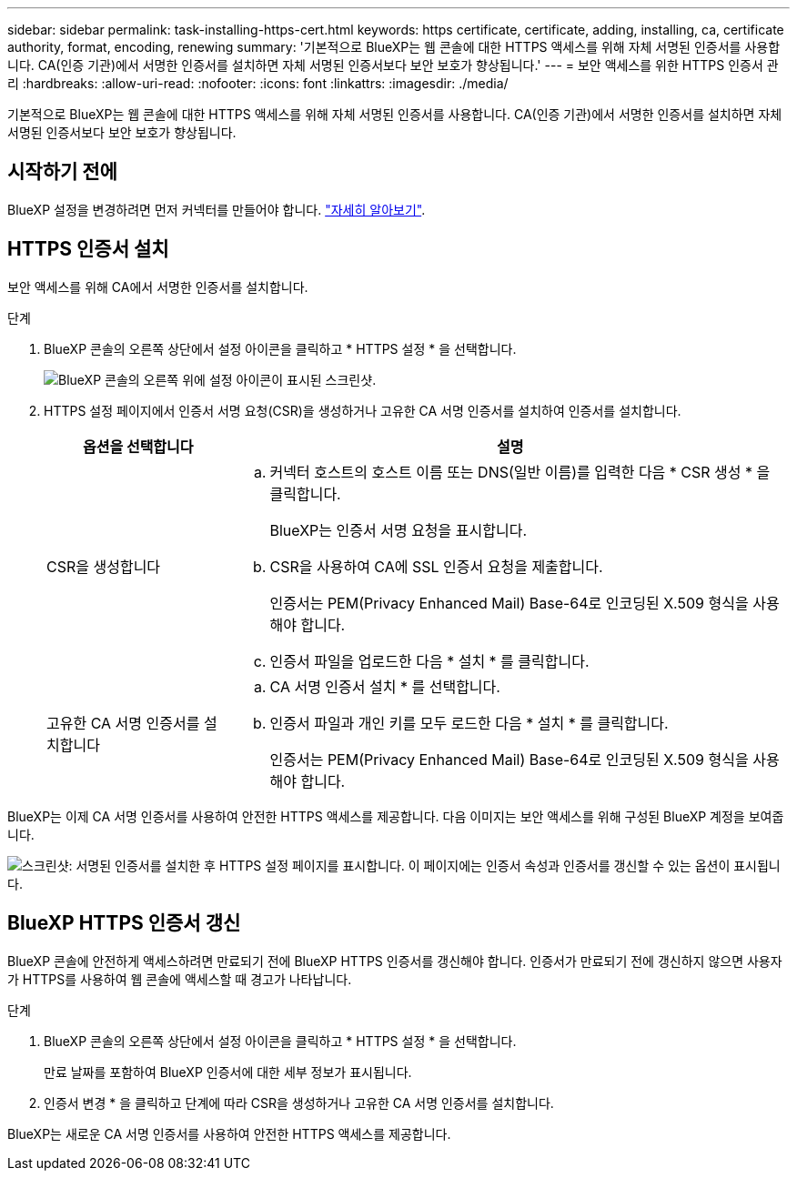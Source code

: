 ---
sidebar: sidebar 
permalink: task-installing-https-cert.html 
keywords: https certificate, certificate, adding, installing, ca, certificate authority, format, encoding, renewing 
summary: '기본적으로 BlueXP는 웹 콘솔에 대한 HTTPS 액세스를 위해 자체 서명된 인증서를 사용합니다. CA(인증 기관)에서 서명한 인증서를 설치하면 자체 서명된 인증서보다 보안 보호가 향상됩니다.' 
---
= 보안 액세스를 위한 HTTPS 인증서 관리
:hardbreaks:
:allow-uri-read: 
:nofooter: 
:icons: font
:linkattrs: 
:imagesdir: ./media/


[role="lead"]
기본적으로 BlueXP는 웹 콘솔에 대한 HTTPS 액세스를 위해 자체 서명된 인증서를 사용합니다. CA(인증 기관)에서 서명한 인증서를 설치하면 자체 서명된 인증서보다 보안 보호가 향상됩니다.



== 시작하기 전에

BlueXP 설정을 변경하려면 먼저 커넥터를 만들어야 합니다. link:concept-connectors.html#how-to-create-a-connector["자세히 알아보기"].



== HTTPS 인증서 설치

보안 액세스를 위해 CA에서 서명한 인증서를 설치합니다.

.단계
. BlueXP 콘솔의 오른쪽 상단에서 설정 아이콘을 클릭하고 * HTTPS 설정 * 을 선택합니다.
+
image:screenshot_settings_icon.gif["BlueXP 콘솔의 오른쪽 위에 설정 아이콘이 표시된 스크린샷."]

. HTTPS 설정 페이지에서 인증서 서명 요청(CSR)을 생성하거나 고유한 CA 서명 인증서를 설치하여 인증서를 설치합니다.
+
[cols="25,75"]
|===
| 옵션을 선택합니다 | 설명 


| CSR을 생성합니다  a| 
.. 커넥터 호스트의 호스트 이름 또는 DNS(일반 이름)를 입력한 다음 * CSR 생성 * 을 클릭합니다.
+
BlueXP는 인증서 서명 요청을 표시합니다.

.. CSR을 사용하여 CA에 SSL 인증서 요청을 제출합니다.
+
인증서는 PEM(Privacy Enhanced Mail) Base-64로 인코딩된 X.509 형식을 사용해야 합니다.

.. 인증서 파일을 업로드한 다음 * 설치 * 를 클릭합니다.




| 고유한 CA 서명 인증서를 설치합니다  a| 
.. CA 서명 인증서 설치 * 를 선택합니다.
.. 인증서 파일과 개인 키를 모두 로드한 다음 * 설치 * 를 클릭합니다.
+
인증서는 PEM(Privacy Enhanced Mail) Base-64로 인코딩된 X.509 형식을 사용해야 합니다.



|===


BlueXP는 이제 CA 서명 인증서를 사용하여 안전한 HTTPS 액세스를 제공합니다. 다음 이미지는 보안 액세스를 위해 구성된 BlueXP 계정을 보여줍니다.

image:screenshot_https_cert.gif["스크린샷: 서명된 인증서를 설치한 후 HTTPS 설정 페이지를 표시합니다. 이 페이지에는 인증서 속성과 인증서를 갱신할 수 있는 옵션이 표시됩니다."]



== BlueXP HTTPS 인증서 갱신

BlueXP 콘솔에 안전하게 액세스하려면 만료되기 전에 BlueXP HTTPS 인증서를 갱신해야 합니다. 인증서가 만료되기 전에 갱신하지 않으면 사용자가 HTTPS를 사용하여 웹 콘솔에 액세스할 때 경고가 나타납니다.

.단계
. BlueXP 콘솔의 오른쪽 상단에서 설정 아이콘을 클릭하고 * HTTPS 설정 * 을 선택합니다.
+
만료 날짜를 포함하여 BlueXP 인증서에 대한 세부 정보가 표시됩니다.

. 인증서 변경 * 을 클릭하고 단계에 따라 CSR을 생성하거나 고유한 CA 서명 인증서를 설치합니다.


BlueXP는 새로운 CA 서명 인증서를 사용하여 안전한 HTTPS 액세스를 제공합니다.
